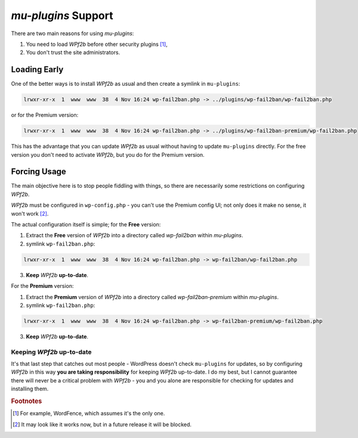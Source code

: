 .. _configuration__mu-plugins:

`mu-plugins` Support
--------------------

There are two main reasons for using `mu-plugins`:

#. You need to load *WPf2b* before other security plugins [#f1]_,
#. You don't trust the site administrators.

Loading Early
^^^^^^^^^^^^^

One of the better ways is to install *WPf2b* as usual and then create a symlink in ``mu-plugins``:

.. code-block:: sh

	lrwxr-xr-x  1  www  www  38  4 Nov 16:24 wp-fail2ban.php -> ../plugins/wp-fail2ban/wp-fail2ban.php

or for the Premium version:

.. code-block:: sh

	lrwxr-xr-x  1  www  www  38  4 Nov 16:24 wp-fail2ban.php -> ../plugins/wp-fail2ban-premium/wp-fail2ban.php

This has the advantage that you can update *WPf2b* as usual without having to update ``mu-plugins`` directly.  For the free version you don't need to activate *WPf2b*, but you do for the Premium version.

Forcing Usage
^^^^^^^^^^^^^

The main objective here is to stop people fiddling with things, so there are necessarily some restrictions on configuring *WPf2b*.

*WPf2b* must be configured in ``wp-config.php`` - you can't use the Premium config UI; not only does it make no sense, it won't work [#f2]_.

The actual configuration itself is simple; for the **Free** version:

#. Extract the **Free** version of *WPf2b* into a directory called `wp-fail2ban` within `mu-plugins`.
#. symlink ``wp-fail2ban.php``:

.. code-block:: sh

	lrwxr-xr-x  1  www  www  38  4 Nov 16:24 wp-fail2ban.php -> wp-fail2ban/wp-fail2ban.php

3. **Keep** *WPf2b* **up-to-date**.

For the **Premium** version:

#. Extract the **Premium** version of *WPf2b* into a directory called `wp-fail2ban-premium` within `mu-plugins`.
#. symlink ``wp-fail2ban.php``:

.. code-block:: sh

	lrwxr-xr-x  1  www  www  38  4 Nov 16:24 wp-fail2ban.php -> wp-fail2ban-premium/wp-fail2ban.php

3. **Keep** *WPf2b* **up-to-date**.

Keeping *WPf2b* up-to-date
""""""""""""""""""""""""""

It's that last step that catches out most people - WordPress doesn't check ``mu-plugins`` for updates, so by configuring *WPf2b* in this way **you are taking responsibility** for keeping *WPf2b* up-to-date. I do my best, but I cannot guarantee there will never be a critical problem with *WPf2b* - you and you alone are responsible for checking for updates and installing them.


.. rubric:: Footnotes

.. [#f1] For example, WordFence, which assumes it's the only one.
.. [#f2] It may look like it works now, but in a future release it will be blocked.

